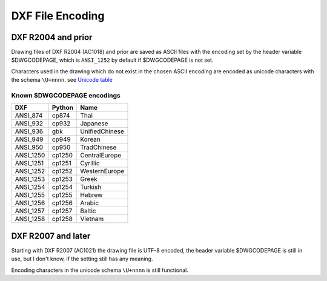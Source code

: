 .. _DXF File Encoding:

DXF File Encoding
=================

DXF R2004 and prior
-------------------

Drawing files of DXF R2004 (AC1018) and prior are saved as ASCII files with the encoding set by the header
variable $DWGCODEPAGE, which is ``ANSI_1252`` by default if $DWGCODEPAGE is not set.

Characters used in the drawing which do not exist in the chosen ASCII encoding are encoded as unicode characters with
the schema ``\U+nnnn``. see `Unicode table`_

Known $DWGCODEPAGE encodings
~~~~~~~~~~~~~~~~~~~~~~~~~~~~

========= ====== ================
DXF       Python Name
========= ====== ================
ANSI_874  cp874  Thai
ANSI_932  cp932  Japanese
ANSI_936  gbk    UnifiedChinese
ANSI_949  cp949  Korean
ANSI_950  cp950  TradChinese
ANSI_1250 cp1250 CentralEurope
ANSI_1251 cp1251 Cyrillic
ANSI_1252 cp1252 WesternEurope
ANSI_1253 cp1253 Greek
ANSI_1254 cp1254 Turkish
ANSI_1255 cp1255 Hebrew
ANSI_1256 cp1256 Arabic
ANSI_1257 cp1257 Baltic
ANSI_1258 cp1258 Vietnam
========= ====== ================

DXF R2007 and later
-------------------

Starting with DXF R2007 (AC1021) the drawing file is UTF-8 encoded, the header variable
$DWGCODEPAGE is still in use, but I don't know, if the setting still has any meaning.

Encoding characters in the unicode schema ``\U+nnnn`` is still functional.

.. seealso::

    :ref:`String Value Encoding`

.. _Unicode Table: http://unicode-table.com/en/